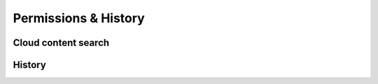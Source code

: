 .. _w10-20h2-settings-search-permissions-and-history:

Permissions & History
#####################
.. regedit:: Disable SafeSearch
  :path:     HKEY_CURRENT_USER\SOFTWARE\Microsoft\Windows\CurrentVersion
             SearchSettings
  :value0:   SafeSearchMode, {DWORD}, 0
  :ref:      https://www.tenforums.com/tutorials/82478-change-safesearch-setting-windows-10-a.html#option2
  :update:   2021-02-19  

  Prevent filtering of results by Windows Search. Note the GPO only applies to
  Windows versions before 10.

  ``1`` moderate, ``2`` strict.

Cloud content search
********************
.. dropdown:: Disable Cloud content search
  :container: + shadow
  :title: bg-primary text-white font-weight-bold
  :animate: fade-in

  Disable both ``Microsoft account`` and ``Work or School account`` searching.

  .. gpo::    Disable Cloud content search
    :path:    Computer Configuration -->
              Administrative Templates -->
              Windows Components -->
              Search -->
              Allow Cloud Search
    :value0:  ☑, {DISABLED}
    :ref:     https://www.tenforums.com/tutorials/88731-enable-disable-show-cloud-content-search-results-windows-10-a.html
    :update:  2021-02-19
    :generic:
    :open:

    Enabling the policy and setting ``Disable Cloud Search`` has the same
    affect.

  .. regedit:: Disable Cloud content search
    :path:     HKEY_CURRENT_USER\Software\Microsoft\Windows\CurrentVersion
               SearchSettings
    :value0:   IsMSACloudSearchEnabled, {DWORD}, 0
    :value1:   IsAADCloudSearchEnabled, {DWORD}, 0
    :ref:      https://www.tenforums.com/tutorials/88731-enable-disable-show-cloud-content-search-results-windows-10-a.html
    :update:   2021-02-19
    :generic:
    :open:

    ``MSA`` handles Microsoft accounts, ``AAD`` handles Azure Active Directory
    accounts (work or school accounts).

History
*******
.. regedit:: Disable Search history on this device
  :path:     HKEY_CURRENT_USER\Software\Microsoft\Windows\CurrentVersion
             SearchSettings
  :value0:   IsDeviceSearchHistoryEnabled, {DWORD}, 0
  :ref:      https://www.tenforums.com/tutorials/133365-how-turn-off-device-search-history-windows-10-a.html
  :update:   2021-02-19
